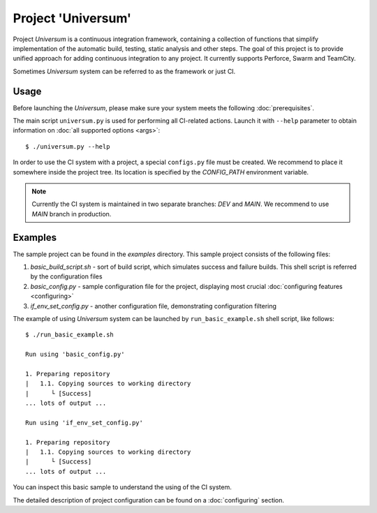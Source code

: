 Project 'Universum'
===================


.. Please see the full HTML version of documentation here: doc/_build/html/index.html


Project `Universum` is a continuous integration framework, containing
a collection of functions that simplify implementation of the
automatic build, testing, static analysis and other steps.
The goal of this project is to provide unified approach for adding continuous integration
to any project. It currently supports Perforce, Swarm and TeamCity.

Sometimes `Universum` system can be referred to as the framework or just CI.


Usage
-----

Before launching the `Universum`, please make sure your system meets the following
:doc:`prerequisites`.

The main script ``universum.py`` is used for performing all CI-related
actions. Launch it with ``--help`` parameter to obtain information on
:doc:`all supported options <args>`::

    $ ./universum.py --help

In order to use the CI system with a project, a special ``configs.py`` file
must be created. We recommend to place it somewhere inside the project 
tree. Its location is specified by the `CONFIG_PATH` environment variable.

.. note::

    Currently the CI system is maintained in two separate branches: `DEV` and `MAIN`.
    We recommend to use `MAIN` branch in production.


Examples
--------

The sample project can be found in the `examples` directory.
This sample project consists of the following files:

#. `basic_build_script.sh` - sort of build script, which simulates
   success and failure builds. This shell script is referred by 
   the configuration files
#. `basic_config.py` - sample configuration file for the project,
   displaying most crucial :doc:`configuring features <configuring>`
#. `if_env_set_config.py` - another configuration file, demonstrating
   configuration filtering

The example of using `Universum` system can be launched by ``run_basic_example.sh``
shell script, like follows::

    $ ./run_basic_example.sh

    Run using 'basic_config.py'

    1. Preparing repository
    |   1.1. Copying sources to working directory
    |      └ [Success]
    ... lots of output ...

    Run using 'if_env_set_config.py'

    1. Preparing repository
    |   1.1. Copying sources to working directory
    |      └ [Success]
    ... lots of output ...

You can inspect this basic sample to understand the using of the CI system.

The detailed description of project configuration can be found on a :doc:`configuring` section.
